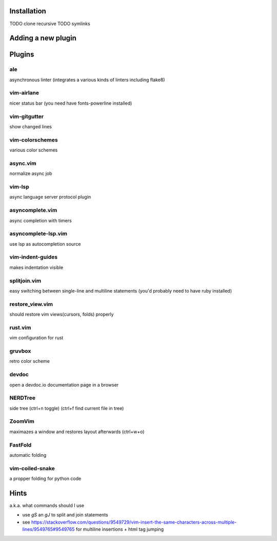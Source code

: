 Installation
============
TODO clone recursive
TODO symlinks

Adding a new plugin
===================

Plugins
=======

ale
---
asynchronous linter (integrates a various kinds of linters including flake8)

vim-airlane
-----------
nicer status bar (you need have fonts-powerline installed)

vim-gitgutter
-------------
show changed lines

vim-colorschemes
----------------
various color schemes

async.vim
---------
normalize async job

vim-lsp
-------
async language server protocol plugin

asyncomplete.vim
----------------
async completion with timers

asyncomplete-lsp.vim
--------------------
use lsp as autocompletion source

vim-indent-guides
-----------------
makes indentation visible

splitjoin.vim
-------------
easy switching between single-line and multiline statements (you'd probably need to have ruby installed)

restore_view.vim
----------------
should restore vim views(cursors, folds) properly

rust.vim
--------
vim configuration for rust

gruvbox
-------
retro color scheme

devdoc
------
open a devdoc.io documentation page in a browser

NERDTree
--------
side tree (ctrl+n toggle) (ctrl+f find current file in tree)

ZoomVim
-------
maximazes a window and restores layout afterwards (ctrl+w+o)

FastFold
--------
automatic folding

vim-coiled-snake
----------------
a propper folding for python code

Hints
=====
a.k.a. what commands should I use

* use `gS` an `gJ` to split and join statements

* see https://stackoverflow.com/questions/9549729/vim-insert-the-same-characters-across-multiple-lines/9549765#9549765 for multiline insertions + html tag jumping
